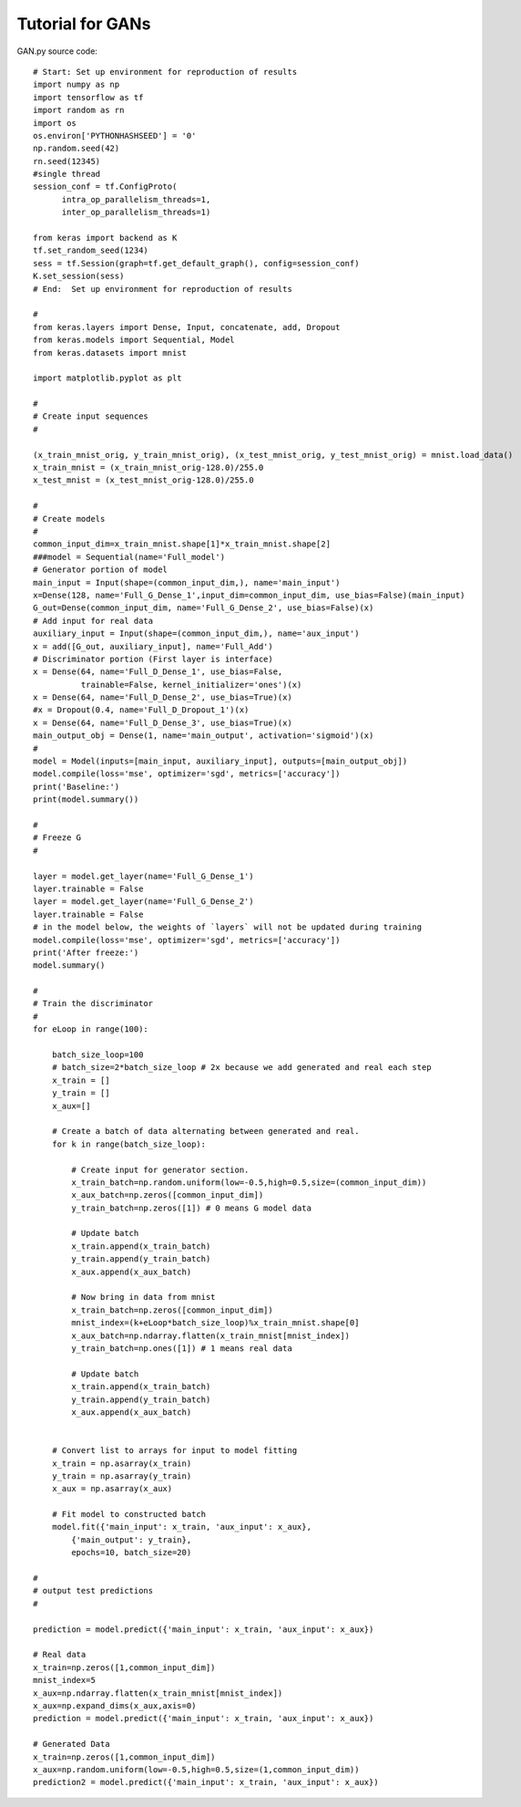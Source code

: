 Tutorial for GANs
=================

GAN.py source code::

    # Start: Set up environment for reproduction of results
    import numpy as np
    import tensorflow as tf
    import random as rn
    import os
    os.environ['PYTHONHASHSEED'] = '0'
    np.random.seed(42)
    rn.seed(12345)
    #single thread
    session_conf = tf.ConfigProto(
          intra_op_parallelism_threads=1,
          inter_op_parallelism_threads=1)

    from keras import backend as K
    tf.set_random_seed(1234)
    sess = tf.Session(graph=tf.get_default_graph(), config=session_conf)
    K.set_session(sess)
    # End:  Set up environment for reproduction of results

    #
    from keras.layers import Dense, Input, concatenate, add, Dropout
    from keras.models import Sequential, Model
    from keras.datasets import mnist

    import matplotlib.pyplot as plt

    #
    # Create input sequences
    # 

    (x_train_mnist_orig, y_train_mnist_orig), (x_test_mnist_orig, y_test_mnist_orig) = mnist.load_data()
    x_train_mnist = (x_train_mnist_orig-128.0)/255.0
    x_test_mnist = (x_test_mnist_orig-128.0)/255.0

    #
    # Create models
    #
    common_input_dim=x_train_mnist.shape[1]*x_train_mnist.shape[2]
    ###model = Sequential(name='Full_model')
    # Generator portion of model
    main_input = Input(shape=(common_input_dim,), name='main_input')
    x=Dense(128, name='Full_G_Dense_1',input_dim=common_input_dim, use_bias=False)(main_input)
    G_out=Dense(common_input_dim, name='Full_G_Dense_2', use_bias=False)(x)
    # Add input for real data
    auxiliary_input = Input(shape=(common_input_dim,), name='aux_input')
    x = add([G_out, auxiliary_input], name='Full_Add')
    # Discriminator portion (First layer is interface)
    x = Dense(64, name='Full_D_Dense_1', use_bias=False, 
              trainable=False, kernel_initializer='ones')(x)
    x = Dense(64, name='Full_D_Dense_2', use_bias=True)(x)
    #x = Dropout(0.4, name='Full_D_Dropout_1')(x)
    x = Dense(64, name='Full_D_Dense_3', use_bias=True)(x)
    main_output_obj = Dense(1, name='main_output', activation='sigmoid')(x)
    #
    model = Model(inputs=[main_input, auxiliary_input], outputs=[main_output_obj])
    model.compile(loss='mse', optimizer='sgd', metrics=['accuracy'])
    print('Baseline:')
    print(model.summary())

    #
    # Freeze G
    #      

    layer = model.get_layer(name='Full_G_Dense_1')
    layer.trainable = False
    layer = model.get_layer(name='Full_G_Dense_2')
    layer.trainable = False
    # in the model below, the weights of `layers` will not be updated during training
    model.compile(loss='mse', optimizer='sgd', metrics=['accuracy'])
    print('After freeze:')
    model.summary()

    #
    # Train the discriminator
    #
    for eLoop in range(100):

        batch_size_loop=100
        # batch_size=2*batch_size_loop # 2x because we add generated and real each step
        x_train = []
        y_train = []
        x_aux=[]
    
        # Create a batch of data alternating between generated and real.
        for k in range(batch_size_loop):   
        
            # Create input for generator section.
            x_train_batch=np.random.uniform(low=-0.5,high=0.5,size=(common_input_dim))
            x_aux_batch=np.zeros([common_input_dim])
            y_train_batch=np.zeros([1]) # 0 means G model data
        
            # Update batch
            x_train.append(x_train_batch)
            y_train.append(y_train_batch)
            x_aux.append(x_aux_batch)
    
            # Now bring in data from mnist
            x_train_batch=np.zeros([common_input_dim])
            mnist_index=(k+eLoop*batch_size_loop)%x_train_mnist.shape[0]
            x_aux_batch=np.ndarray.flatten(x_train_mnist[mnist_index])
            y_train_batch=np.ones([1]) # 1 means real data
        
            # Update batch
            x_train.append(x_train_batch)
            y_train.append(y_train_batch)
            x_aux.append(x_aux_batch)
    
    
        # Convert list to arrays for input to model fitting
        x_train = np.asarray(x_train)
        y_train = np.asarray(y_train)
        x_aux = np.asarray(x_aux)
    
        # Fit model to constructed batch
        model.fit({'main_input': x_train, 'aux_input': x_aux}, 
            {'main_output': y_train}, 
            epochs=10, batch_size=20)
    
    #
    # output test predictions
    #

    prediction = model.predict({'main_input': x_train, 'aux_input': x_aux})

    # Real data
    x_train=np.zeros([1,common_input_dim])
    mnist_index=5
    x_aux=np.ndarray.flatten(x_train_mnist[mnist_index])
    x_aux=np.expand_dims(x_aux,axis=0)
    prediction = model.predict({'main_input': x_train, 'aux_input': x_aux})

    # Generated Data
    x_train=np.zeros([1,common_input_dim])
    x_aux=np.random.uniform(low=-0.5,high=0.5,size=(1,common_input_dim))
    prediction2 = model.predict({'main_input': x_train, 'aux_input': x_aux})
